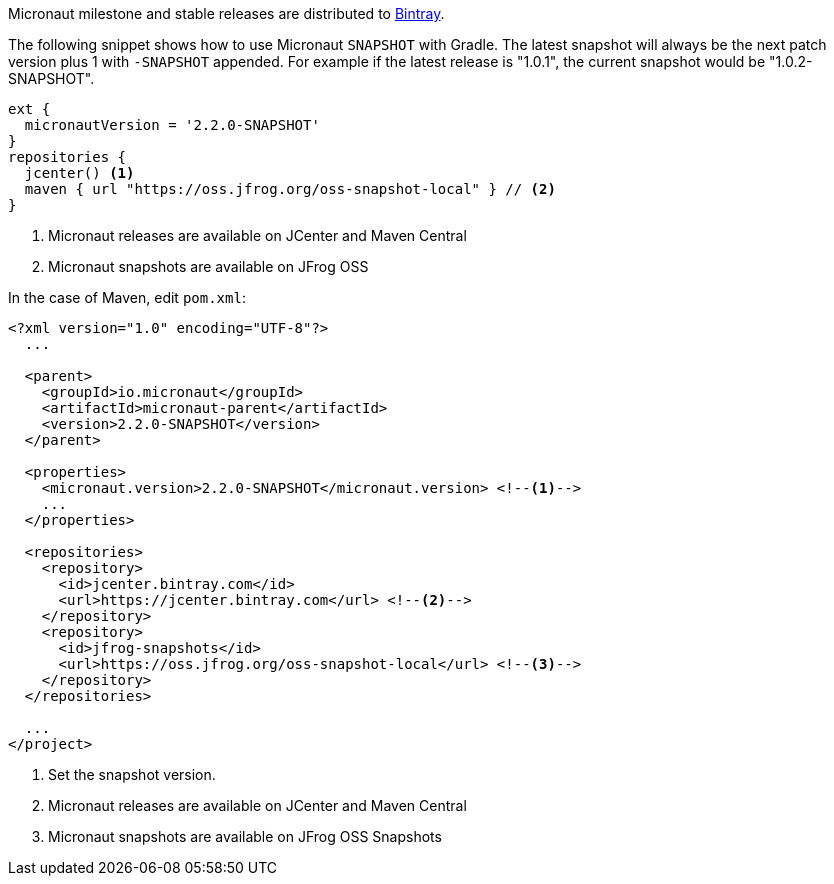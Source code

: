 Micronaut milestone and stable releases are distributed to https://bintray.com/micronaut[Bintray].

The following snippet shows how to use Micronaut `SNAPSHOT` with Gradle. The latest snapshot will always be the next patch version plus 1 with `-SNAPSHOT` appended. For example if the latest release is "1.0.1", the current snapshot would be "1.0.2-SNAPSHOT".

[source, groovy]
----
ext {
  micronautVersion = '2.2.0-SNAPSHOT'
}
repositories {
  jcenter() <1>
  maven { url "https://oss.jfrog.org/oss-snapshot-local" } // <2>
}
----

<1> Micronaut releases are available on JCenter and Maven Central
<2> Micronaut snapshots are available on JFrog OSS

In the case of Maven, edit `pom.xml`:

[source, xml]
----
<?xml version="1.0" encoding="UTF-8"?>
  ...

  <parent>
    <groupId>io.micronaut</groupId>
    <artifactId>micronaut-parent</artifactId>
    <version>2.2.0-SNAPSHOT</version>
  </parent>

  <properties>
    <micronaut.version>2.2.0-SNAPSHOT</micronaut.version> <!--1-->
    ...
  </properties>

  <repositories>
    <repository>
      <id>jcenter.bintray.com</id>
      <url>https://jcenter.bintray.com</url> <!--2-->
    </repository>
    <repository>
      <id>jfrog-snapshots</id>
      <url>https://oss.jfrog.org/oss-snapshot-local</url> <!--3-->
    </repository>
  </repositories>

  ...
</project>

----
<1> Set the snapshot version.
<2> Micronaut releases are available on JCenter and Maven Central
<3> Micronaut snapshots are available on JFrog OSS Snapshots
